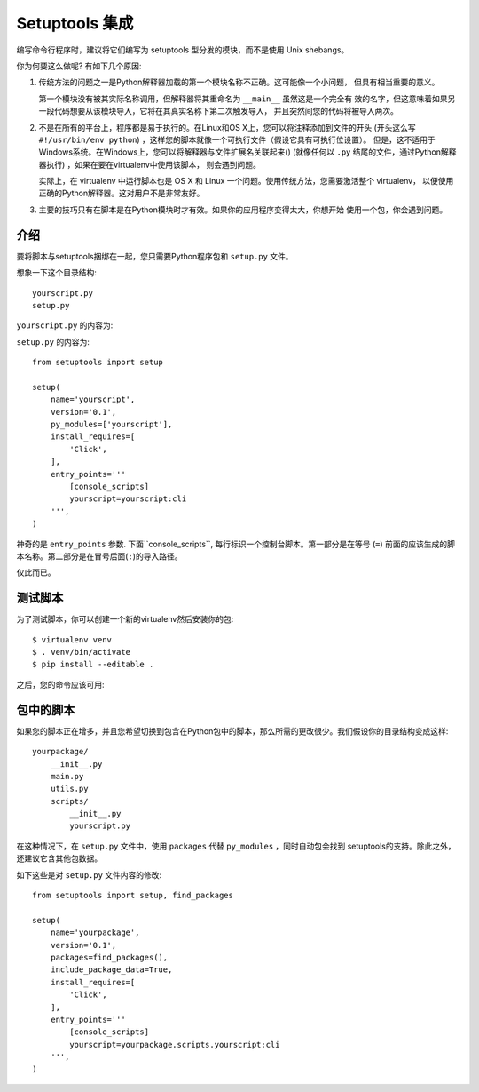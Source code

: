.. _setuptools-integration:

Setuptools 集成
======================

编写命令行程序时，建议将它们编写为 setuptools 型分发的模块，而不是使用 Unix shebangs。

你为何要这么做呢?  有如下几个原因:

1.  传统方法的问题之一是Python解释器加载的第一个模块名称不正确。这可能像一个小问题，
    但具有相当重要的意义。

    第一个模块没有被其实际名称调用，但解释器将其重命名为 ``__main__`` 虽然这是一个完全有
    效的名字，但这意味着如果另一段代码想要从该模块导入，它将在其真实名称下第二次触发导入，
    并且突然间您的代码将被导入两次。

2.  不是在所有的平台上，程序都是易于执行的。在Linux和OS X上，您可以将注释添加到文件的开头
    (开头这么写 ``#!/usr/bin/env python``) ，这样您的脚本就像一个可执行文件（假设它具有可执行位设置）。 
    但是，这不适用于Windows系统。在Windows上，您可以将解释器与文件扩展名关联起来()
    (就像任何以 ``.py`` 结尾的文件，通过Python解释器执行) ，如果在要在virtualenv中使用该脚本，
    则会遇到问题。

    实际上，在 virtualenv 中运行脚本也是 OS X 和 Linux 一个问题。使用传统方法，您需要激活整个 virtualenv，
    以便使用正确的Python解释器。这对用户不是非常友好。

3.  主要的技巧只有在脚本是在Python模块时才有效。如果你的应用程序变得太大，你想开始
    使用一个包，你会遇到问题。

介绍
------------

要将脚本与setuptools捆绑在一起，您只需要Python程序包和 ``setup.py`` 文件。

想象一下这个目录结构::

    yourscript.py
    setup.py

``yourscript.py`` 的内容为:

.. click:example::

    import click

    @click.command()
    def cli():
        """Example script."""
        click.echo('Hello World!')

``setup.py`` 的内容为::

    from setuptools import setup

    setup(
        name='yourscript',
        version='0.1',
        py_modules=['yourscript'],
        install_requires=[
            'Click',
        ],
        entry_points='''
            [console_scripts]
            yourscript=yourscript:cli
        ''',
    )

神奇的是 ``entry_points`` 参数.  下面``console_scripts``, 每行标识一个控制台脚本。第一部分是在等号 (``=``) 前面的应该生成的脚本名称。第二部分是在冒号后面(``:``)的导入路径。 

仅此而已。

测试脚本
------------------

为了测试脚本，你可以创建一个新的virtualenv然后安装你的包::

    $ virtualenv venv
    $ . venv/bin/activate
    $ pip install --editable .

之后，您的命令应该可用:

.. click:run::

    invoke(cli, prog_name='yourscript')

包中的脚本
-------------------

如果您的脚本正在增多，并且您希望切换到包含在Python包中的脚本，那么所需的更改很少。我们假设你的目录结构变成这样::

    yourpackage/
        __init__.py
        main.py
        utils.py
        scripts/
            __init__.py
            yourscript.py

在这种情况下，在 ``setup.py`` 文件中，使用 ``packages`` 代替 ``py_modules`` ，同时自动包会找到 setuptools的支持。除此之外，还建议它含其他包数据。

如下这些是对 ``setup.py`` 文件内容的修改::

    from setuptools import setup, find_packages

    setup(
        name='yourpackage',
        version='0.1',
        packages=find_packages(),
        include_package_data=True,
        install_requires=[
            'Click',
        ],
        entry_points='''
            [console_scripts]
            yourscript=yourpackage.scripts.yourscript:cli
        ''',
    )
